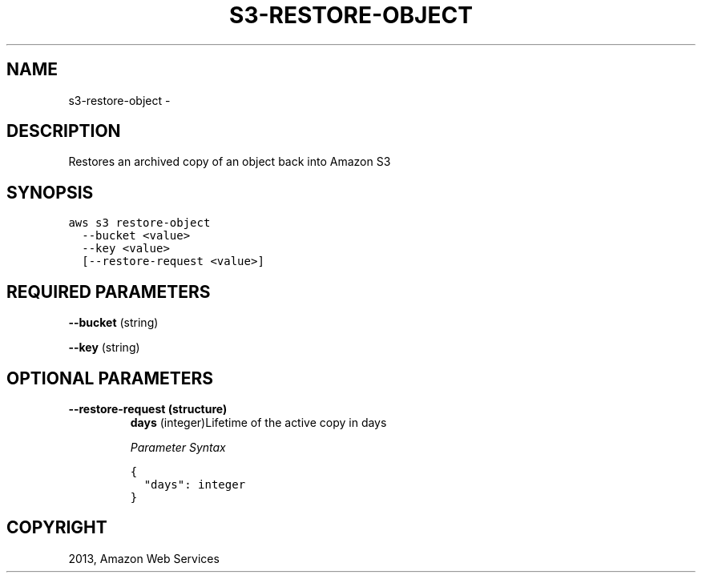 .TH "S3-RESTORE-OBJECT" "1" "March 09, 2013" "0.8" "aws-cli"
.SH NAME
s3-restore-object \- 
.
.nr rst2man-indent-level 0
.
.de1 rstReportMargin
\\$1 \\n[an-margin]
level \\n[rst2man-indent-level]
level margin: \\n[rst2man-indent\\n[rst2man-indent-level]]
-
\\n[rst2man-indent0]
\\n[rst2man-indent1]
\\n[rst2man-indent2]
..
.de1 INDENT
.\" .rstReportMargin pre:
. RS \\$1
. nr rst2man-indent\\n[rst2man-indent-level] \\n[an-margin]
. nr rst2man-indent-level +1
.\" .rstReportMargin post:
..
.de UNINDENT
. RE
.\" indent \\n[an-margin]
.\" old: \\n[rst2man-indent\\n[rst2man-indent-level]]
.nr rst2man-indent-level -1
.\" new: \\n[rst2man-indent\\n[rst2man-indent-level]]
.in \\n[rst2man-indent\\n[rst2man-indent-level]]u
..
.\" Man page generated from reStructuredText.
.
.SH DESCRIPTION
.sp
Restores an archived copy of an object back into Amazon S3
.SH SYNOPSIS
.sp
.nf
.ft C
aws s3 restore\-object
  \-\-bucket <value>
  \-\-key <value>
  [\-\-restore\-request <value>]
.ft P
.fi
.SH REQUIRED PARAMETERS
.sp
\fB\-\-bucket\fP  (string)
.sp
\fB\-\-key\fP  (string)
.SH OPTIONAL PARAMETERS
.INDENT 0.0
.TP
.B \fB\-\-restore\-request\fP  (structure)
\fBdays\fP  (integer)Lifetime of the active copy in days
.sp
\fIParameter Syntax\fP
.sp
.nf
.ft C
{
  "days": integer
}
.ft P
.fi
.UNINDENT
.SH COPYRIGHT
2013, Amazon Web Services
.\" Generated by docutils manpage writer.
.
